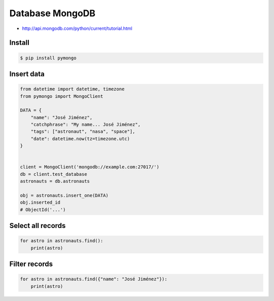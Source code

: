 Database MongoDB
================

* http://api.mongodb.com/python/current/tutorial.html


Install
-------
.. code-block:: console

    $ pip install pymongo


Insert data
-----------
.. code-block:: python

    from datetime import datetime, timezone
    from pymongo import MongoClient

    DATA = {
        "name": "José Jiménez",
        "catchphrase": "My name... José Jiménez",
        "tags": ["astronaut", "nasa", "space"],
        "date": datetime.now(tz=timezone.utc)
    }


    client = MongoClient('mongodb://example.com:27017/')
    db = client.test_database
    astronauts = db.astronauts

    obj = astronauts.insert_one(DATA)
    obj.inserted_id
    # ObjectId('...')


Select all records
------------------
.. code-block:: python

    for astro in astronauts.find():
        print(astro)


Filter records
--------------
.. code-block:: python

    for astro in astronauts.find({"name": "José Jiménez"}):
        print(astro)
